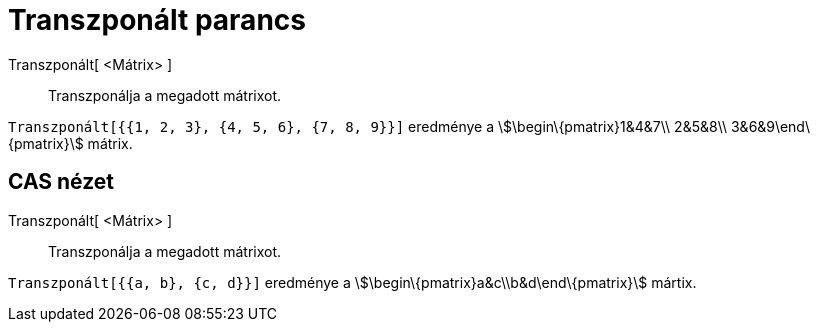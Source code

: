 = Transzponált parancs
:page-en: commands/Transpose
ifdef::env-github[:imagesdir: /hu/modules/ROOT/assets/images]

Transzponált[ <Mátrix> ]::
  Transzponálja a megadott mátrixot.

[EXAMPLE]
====

`++Transzponált[{{1, 2, 3}, {4, 5, 6}, {7, 8, 9}}]++` eredménye a stem:[\begin\{pmatrix}1&4&7\\ 2&5&8\\
3&6&9\end\{pmatrix}] mátrix.

====

== CAS nézet

Transzponált[ <Mátrix> ]::
  Transzponálja a megadott mátrixot.

[EXAMPLE]
====

`++Transzponált[{{a, b}, {c, d}}]++` eredménye a stem:[\begin\{pmatrix}a&c\\b&d\end\{pmatrix}] mártix.

====
